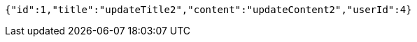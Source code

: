 [source,options="nowrap"]
----
{"id":1,"title":"updateTitle2","content":"updateContent2","userId":4}
----